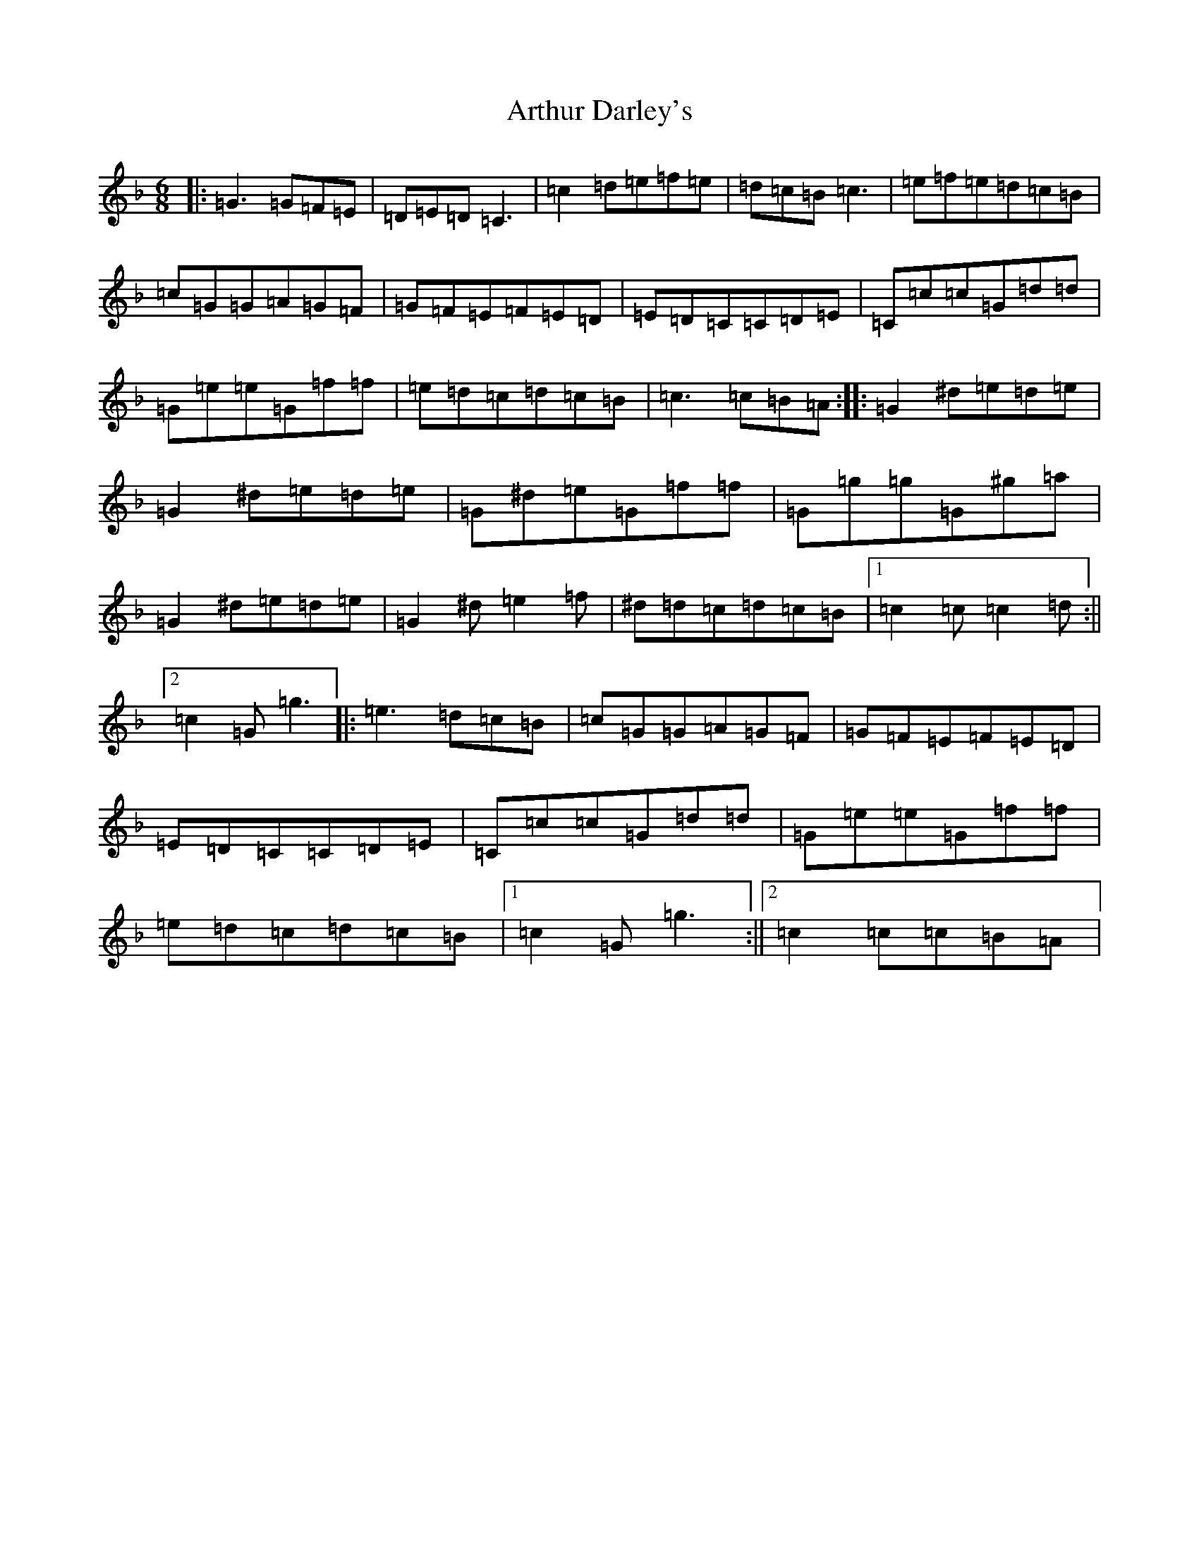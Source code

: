 X: 966
T: Arthur Darley's
S: https://thesession.org/tunes/417#setting13270
Z: A Mixolydian
R: jig
M:6/8
L:1/8
K: C Mixolydian
|:=G3=G=F=E|=D=E=D=C3|=c2=d=e=f=e|=d=c=B=c3|=e=f=e=d=c=B|=c=G=G=A=G=F|=G=F=E=F=E=D|=E=D=C=C=D=E|=C=c=c=G=d=d|=G=e=e=G=f=f|=e=d=c=d=c=B|=c3=c=B=A:||:=G2^d=e=d=e|=G2^d=e=d=e|=G^d=e=G=f=f|=G=g=g=G^g=a|=G2^d=e=d=e|=G2^d=e2=f|^d=d=c=d=c=B|1=c2=c=c2=d:||2=c2=G=g3|:=e3=d=c=B|=c=G=G=A=G=F|=G=F=E=F=E=D|=E=D=C=C=D=E|=C=c=c=G=d=d|=G=e=e=G=f=f|=e=d=c=d=c=B|1=c2=G=g3:||2=c2=c=c=B=A|